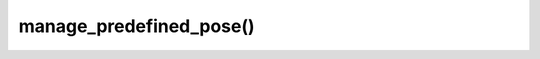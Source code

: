 ================================
manage_predefined_pose()
================================

.. raw:: html

    <hr/>